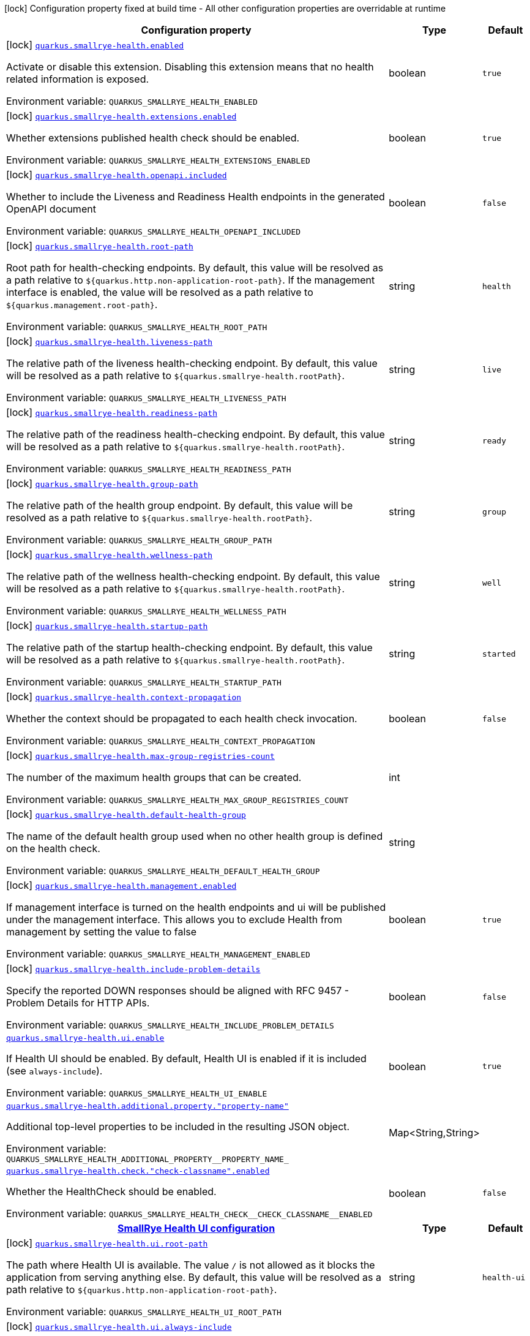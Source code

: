 [.configuration-legend]
icon:lock[title=Fixed at build time] Configuration property fixed at build time - All other configuration properties are overridable at runtime
[.configuration-reference.searchable, cols="80,.^10,.^10"]
|===

h|[.header-title]##Configuration property##
h|Type
h|Default

a|icon:lock[title=Fixed at build time] [[quarkus-smallrye-health_quarkus-smallrye-health-enabled]] [.property-path]##link:#quarkus-smallrye-health_quarkus-smallrye-health-enabled[`quarkus.smallrye-health.enabled`]##
ifdef::add-copy-button-to-config-props[]
config_property_copy_button:+++quarkus.smallrye-health.enabled+++[]
endif::add-copy-button-to-config-props[]


[.description]
--
Activate or disable this extension. Disabling this extension means that no health related information is exposed.


ifdef::add-copy-button-to-env-var[]
Environment variable: env_var_with_copy_button:+++QUARKUS_SMALLRYE_HEALTH_ENABLED+++[]
endif::add-copy-button-to-env-var[]
ifndef::add-copy-button-to-env-var[]
Environment variable: `+++QUARKUS_SMALLRYE_HEALTH_ENABLED+++`
endif::add-copy-button-to-env-var[]
--
|boolean
|`+++true+++`

a|icon:lock[title=Fixed at build time] [[quarkus-smallrye-health_quarkus-smallrye-health-extensions-enabled]] [.property-path]##link:#quarkus-smallrye-health_quarkus-smallrye-health-extensions-enabled[`quarkus.smallrye-health.extensions.enabled`]##
ifdef::add-copy-button-to-config-props[]
config_property_copy_button:+++quarkus.smallrye-health.extensions.enabled+++[]
endif::add-copy-button-to-config-props[]


[.description]
--
Whether extensions published health check should be enabled.


ifdef::add-copy-button-to-env-var[]
Environment variable: env_var_with_copy_button:+++QUARKUS_SMALLRYE_HEALTH_EXTENSIONS_ENABLED+++[]
endif::add-copy-button-to-env-var[]
ifndef::add-copy-button-to-env-var[]
Environment variable: `+++QUARKUS_SMALLRYE_HEALTH_EXTENSIONS_ENABLED+++`
endif::add-copy-button-to-env-var[]
--
|boolean
|`+++true+++`

a|icon:lock[title=Fixed at build time] [[quarkus-smallrye-health_quarkus-smallrye-health-openapi-included]] [.property-path]##link:#quarkus-smallrye-health_quarkus-smallrye-health-openapi-included[`quarkus.smallrye-health.openapi.included`]##
ifdef::add-copy-button-to-config-props[]
config_property_copy_button:+++quarkus.smallrye-health.openapi.included+++[]
endif::add-copy-button-to-config-props[]


[.description]
--
Whether to include the Liveness and Readiness Health endpoints in the generated OpenAPI document


ifdef::add-copy-button-to-env-var[]
Environment variable: env_var_with_copy_button:+++QUARKUS_SMALLRYE_HEALTH_OPENAPI_INCLUDED+++[]
endif::add-copy-button-to-env-var[]
ifndef::add-copy-button-to-env-var[]
Environment variable: `+++QUARKUS_SMALLRYE_HEALTH_OPENAPI_INCLUDED+++`
endif::add-copy-button-to-env-var[]
--
|boolean
|`+++false+++`

a|icon:lock[title=Fixed at build time] [[quarkus-smallrye-health_quarkus-smallrye-health-root-path]] [.property-path]##link:#quarkus-smallrye-health_quarkus-smallrye-health-root-path[`quarkus.smallrye-health.root-path`]##
ifdef::add-copy-button-to-config-props[]
config_property_copy_button:+++quarkus.smallrye-health.root-path+++[]
endif::add-copy-button-to-config-props[]


[.description]
--
Root path for health-checking endpoints. By default, this value will be resolved as a path relative to `$++{++quarkus.http.non-application-root-path++}++`. If the management interface is enabled, the value will be resolved as a path relative to `$++{++quarkus.management.root-path++}++`.


ifdef::add-copy-button-to-env-var[]
Environment variable: env_var_with_copy_button:+++QUARKUS_SMALLRYE_HEALTH_ROOT_PATH+++[]
endif::add-copy-button-to-env-var[]
ifndef::add-copy-button-to-env-var[]
Environment variable: `+++QUARKUS_SMALLRYE_HEALTH_ROOT_PATH+++`
endif::add-copy-button-to-env-var[]
--
|string
|`+++health+++`

a|icon:lock[title=Fixed at build time] [[quarkus-smallrye-health_quarkus-smallrye-health-liveness-path]] [.property-path]##link:#quarkus-smallrye-health_quarkus-smallrye-health-liveness-path[`quarkus.smallrye-health.liveness-path`]##
ifdef::add-copy-button-to-config-props[]
config_property_copy_button:+++quarkus.smallrye-health.liveness-path+++[]
endif::add-copy-button-to-config-props[]


[.description]
--
The relative path of the liveness health-checking endpoint. By default, this value will be resolved as a path relative to `$++{++quarkus.smallrye-health.rootPath++}++`.


ifdef::add-copy-button-to-env-var[]
Environment variable: env_var_with_copy_button:+++QUARKUS_SMALLRYE_HEALTH_LIVENESS_PATH+++[]
endif::add-copy-button-to-env-var[]
ifndef::add-copy-button-to-env-var[]
Environment variable: `+++QUARKUS_SMALLRYE_HEALTH_LIVENESS_PATH+++`
endif::add-copy-button-to-env-var[]
--
|string
|`+++live+++`

a|icon:lock[title=Fixed at build time] [[quarkus-smallrye-health_quarkus-smallrye-health-readiness-path]] [.property-path]##link:#quarkus-smallrye-health_quarkus-smallrye-health-readiness-path[`quarkus.smallrye-health.readiness-path`]##
ifdef::add-copy-button-to-config-props[]
config_property_copy_button:+++quarkus.smallrye-health.readiness-path+++[]
endif::add-copy-button-to-config-props[]


[.description]
--
The relative path of the readiness health-checking endpoint. By default, this value will be resolved as a path relative to `$++{++quarkus.smallrye-health.rootPath++}++`.


ifdef::add-copy-button-to-env-var[]
Environment variable: env_var_with_copy_button:+++QUARKUS_SMALLRYE_HEALTH_READINESS_PATH+++[]
endif::add-copy-button-to-env-var[]
ifndef::add-copy-button-to-env-var[]
Environment variable: `+++QUARKUS_SMALLRYE_HEALTH_READINESS_PATH+++`
endif::add-copy-button-to-env-var[]
--
|string
|`+++ready+++`

a|icon:lock[title=Fixed at build time] [[quarkus-smallrye-health_quarkus-smallrye-health-group-path]] [.property-path]##link:#quarkus-smallrye-health_quarkus-smallrye-health-group-path[`quarkus.smallrye-health.group-path`]##
ifdef::add-copy-button-to-config-props[]
config_property_copy_button:+++quarkus.smallrye-health.group-path+++[]
endif::add-copy-button-to-config-props[]


[.description]
--
The relative path of the health group endpoint. By default, this value will be resolved as a path relative to `$++{++quarkus.smallrye-health.rootPath++}++`.


ifdef::add-copy-button-to-env-var[]
Environment variable: env_var_with_copy_button:+++QUARKUS_SMALLRYE_HEALTH_GROUP_PATH+++[]
endif::add-copy-button-to-env-var[]
ifndef::add-copy-button-to-env-var[]
Environment variable: `+++QUARKUS_SMALLRYE_HEALTH_GROUP_PATH+++`
endif::add-copy-button-to-env-var[]
--
|string
|`+++group+++`

a|icon:lock[title=Fixed at build time] [[quarkus-smallrye-health_quarkus-smallrye-health-wellness-path]] [.property-path]##link:#quarkus-smallrye-health_quarkus-smallrye-health-wellness-path[`quarkus.smallrye-health.wellness-path`]##
ifdef::add-copy-button-to-config-props[]
config_property_copy_button:+++quarkus.smallrye-health.wellness-path+++[]
endif::add-copy-button-to-config-props[]


[.description]
--
The relative path of the wellness health-checking endpoint. By default, this value will be resolved as a path relative to `$++{++quarkus.smallrye-health.rootPath++}++`.


ifdef::add-copy-button-to-env-var[]
Environment variable: env_var_with_copy_button:+++QUARKUS_SMALLRYE_HEALTH_WELLNESS_PATH+++[]
endif::add-copy-button-to-env-var[]
ifndef::add-copy-button-to-env-var[]
Environment variable: `+++QUARKUS_SMALLRYE_HEALTH_WELLNESS_PATH+++`
endif::add-copy-button-to-env-var[]
--
|string
|`+++well+++`

a|icon:lock[title=Fixed at build time] [[quarkus-smallrye-health_quarkus-smallrye-health-startup-path]] [.property-path]##link:#quarkus-smallrye-health_quarkus-smallrye-health-startup-path[`quarkus.smallrye-health.startup-path`]##
ifdef::add-copy-button-to-config-props[]
config_property_copy_button:+++quarkus.smallrye-health.startup-path+++[]
endif::add-copy-button-to-config-props[]


[.description]
--
The relative path of the startup health-checking endpoint. By default, this value will be resolved as a path relative to `$++{++quarkus.smallrye-health.rootPath++}++`.


ifdef::add-copy-button-to-env-var[]
Environment variable: env_var_with_copy_button:+++QUARKUS_SMALLRYE_HEALTH_STARTUP_PATH+++[]
endif::add-copy-button-to-env-var[]
ifndef::add-copy-button-to-env-var[]
Environment variable: `+++QUARKUS_SMALLRYE_HEALTH_STARTUP_PATH+++`
endif::add-copy-button-to-env-var[]
--
|string
|`+++started+++`

a|icon:lock[title=Fixed at build time] [[quarkus-smallrye-health_quarkus-smallrye-health-context-propagation]] [.property-path]##link:#quarkus-smallrye-health_quarkus-smallrye-health-context-propagation[`quarkus.smallrye-health.context-propagation`]##
ifdef::add-copy-button-to-config-props[]
config_property_copy_button:+++quarkus.smallrye-health.context-propagation+++[]
endif::add-copy-button-to-config-props[]


[.description]
--
Whether the context should be propagated to each health check invocation.


ifdef::add-copy-button-to-env-var[]
Environment variable: env_var_with_copy_button:+++QUARKUS_SMALLRYE_HEALTH_CONTEXT_PROPAGATION+++[]
endif::add-copy-button-to-env-var[]
ifndef::add-copy-button-to-env-var[]
Environment variable: `+++QUARKUS_SMALLRYE_HEALTH_CONTEXT_PROPAGATION+++`
endif::add-copy-button-to-env-var[]
--
|boolean
|`+++false+++`

a|icon:lock[title=Fixed at build time] [[quarkus-smallrye-health_quarkus-smallrye-health-max-group-registries-count]] [.property-path]##link:#quarkus-smallrye-health_quarkus-smallrye-health-max-group-registries-count[`quarkus.smallrye-health.max-group-registries-count`]##
ifdef::add-copy-button-to-config-props[]
config_property_copy_button:+++quarkus.smallrye-health.max-group-registries-count+++[]
endif::add-copy-button-to-config-props[]


[.description]
--
The number of the maximum health groups that can be created.


ifdef::add-copy-button-to-env-var[]
Environment variable: env_var_with_copy_button:+++QUARKUS_SMALLRYE_HEALTH_MAX_GROUP_REGISTRIES_COUNT+++[]
endif::add-copy-button-to-env-var[]
ifndef::add-copy-button-to-env-var[]
Environment variable: `+++QUARKUS_SMALLRYE_HEALTH_MAX_GROUP_REGISTRIES_COUNT+++`
endif::add-copy-button-to-env-var[]
--
|int
|

a|icon:lock[title=Fixed at build time] [[quarkus-smallrye-health_quarkus-smallrye-health-default-health-group]] [.property-path]##link:#quarkus-smallrye-health_quarkus-smallrye-health-default-health-group[`quarkus.smallrye-health.default-health-group`]##
ifdef::add-copy-button-to-config-props[]
config_property_copy_button:+++quarkus.smallrye-health.default-health-group+++[]
endif::add-copy-button-to-config-props[]


[.description]
--
The name of the default health group used when no other health group is defined on the health check.


ifdef::add-copy-button-to-env-var[]
Environment variable: env_var_with_copy_button:+++QUARKUS_SMALLRYE_HEALTH_DEFAULT_HEALTH_GROUP+++[]
endif::add-copy-button-to-env-var[]
ifndef::add-copy-button-to-env-var[]
Environment variable: `+++QUARKUS_SMALLRYE_HEALTH_DEFAULT_HEALTH_GROUP+++`
endif::add-copy-button-to-env-var[]
--
|string
|

a|icon:lock[title=Fixed at build time] [[quarkus-smallrye-health_quarkus-smallrye-health-management-enabled]] [.property-path]##link:#quarkus-smallrye-health_quarkus-smallrye-health-management-enabled[`quarkus.smallrye-health.management.enabled`]##
ifdef::add-copy-button-to-config-props[]
config_property_copy_button:+++quarkus.smallrye-health.management.enabled+++[]
endif::add-copy-button-to-config-props[]


[.description]
--
If management interface is turned on the health endpoints and ui will be published under the management interface. This allows you to exclude Health from management by setting the value to false


ifdef::add-copy-button-to-env-var[]
Environment variable: env_var_with_copy_button:+++QUARKUS_SMALLRYE_HEALTH_MANAGEMENT_ENABLED+++[]
endif::add-copy-button-to-env-var[]
ifndef::add-copy-button-to-env-var[]
Environment variable: `+++QUARKUS_SMALLRYE_HEALTH_MANAGEMENT_ENABLED+++`
endif::add-copy-button-to-env-var[]
--
|boolean
|`+++true+++`

a|icon:lock[title=Fixed at build time] [[quarkus-smallrye-health_quarkus-smallrye-health-include-problem-details]] [.property-path]##link:#quarkus-smallrye-health_quarkus-smallrye-health-include-problem-details[`quarkus.smallrye-health.include-problem-details`]##
ifdef::add-copy-button-to-config-props[]
config_property_copy_button:+++quarkus.smallrye-health.include-problem-details+++[]
endif::add-copy-button-to-config-props[]


[.description]
--
Specify the reported DOWN responses should be aligned with RFC 9457 - Problem Details for HTTP APIs.


ifdef::add-copy-button-to-env-var[]
Environment variable: env_var_with_copy_button:+++QUARKUS_SMALLRYE_HEALTH_INCLUDE_PROBLEM_DETAILS+++[]
endif::add-copy-button-to-env-var[]
ifndef::add-copy-button-to-env-var[]
Environment variable: `+++QUARKUS_SMALLRYE_HEALTH_INCLUDE_PROBLEM_DETAILS+++`
endif::add-copy-button-to-env-var[]
--
|boolean
|`+++false+++`

a| [[quarkus-smallrye-health_quarkus-smallrye-health-ui-enable]] [.property-path]##link:#quarkus-smallrye-health_quarkus-smallrye-health-ui-enable[`quarkus.smallrye-health.ui.enable`]##
ifdef::add-copy-button-to-config-props[]
config_property_copy_button:+++quarkus.smallrye-health.ui.enable+++[]
endif::add-copy-button-to-config-props[]


[.description]
--
If Health UI should be enabled. By default, Health UI is enabled if it is included (see `always-include`).


ifdef::add-copy-button-to-env-var[]
Environment variable: env_var_with_copy_button:+++QUARKUS_SMALLRYE_HEALTH_UI_ENABLE+++[]
endif::add-copy-button-to-env-var[]
ifndef::add-copy-button-to-env-var[]
Environment variable: `+++QUARKUS_SMALLRYE_HEALTH_UI_ENABLE+++`
endif::add-copy-button-to-env-var[]
--
|boolean
|`+++true+++`

a| [[quarkus-smallrye-health_quarkus-smallrye-health-additional-property-property-name]] [.property-path]##link:#quarkus-smallrye-health_quarkus-smallrye-health-additional-property-property-name[`quarkus.smallrye-health.additional.property."property-name"`]##
ifdef::add-copy-button-to-config-props[]
config_property_copy_button:+++quarkus.smallrye-health.additional.property."property-name"+++[]
endif::add-copy-button-to-config-props[]


[.description]
--
Additional top-level properties to be included in the resulting JSON object.


ifdef::add-copy-button-to-env-var[]
Environment variable: env_var_with_copy_button:+++QUARKUS_SMALLRYE_HEALTH_ADDITIONAL_PROPERTY__PROPERTY_NAME_+++[]
endif::add-copy-button-to-env-var[]
ifndef::add-copy-button-to-env-var[]
Environment variable: `+++QUARKUS_SMALLRYE_HEALTH_ADDITIONAL_PROPERTY__PROPERTY_NAME_+++`
endif::add-copy-button-to-env-var[]
--
|Map<String,String>
|

a| [[quarkus-smallrye-health_quarkus-smallrye-health-check-check-classname-enabled]] [.property-path]##link:#quarkus-smallrye-health_quarkus-smallrye-health-check-check-classname-enabled[`quarkus.smallrye-health.check."check-classname".enabled`]##
ifdef::add-copy-button-to-config-props[]
config_property_copy_button:+++quarkus.smallrye-health.check."check-classname".enabled+++[]
endif::add-copy-button-to-config-props[]


[.description]
--
Whether the HealthCheck should be enabled.


ifdef::add-copy-button-to-env-var[]
Environment variable: env_var_with_copy_button:+++QUARKUS_SMALLRYE_HEALTH_CHECK__CHECK_CLASSNAME__ENABLED+++[]
endif::add-copy-button-to-env-var[]
ifndef::add-copy-button-to-env-var[]
Environment variable: `+++QUARKUS_SMALLRYE_HEALTH_CHECK__CHECK_CLASSNAME__ENABLED+++`
endif::add-copy-button-to-env-var[]
--
|boolean
|`+++false+++`

h|[[quarkus-smallrye-health_section_quarkus-smallrye-health-ui]] [.section-name.section-level0]##link:#quarkus-smallrye-health_section_quarkus-smallrye-health-ui[SmallRye Health UI configuration]##
h|Type
h|Default

a|icon:lock[title=Fixed at build time] [[quarkus-smallrye-health_quarkus-smallrye-health-ui-root-path]] [.property-path]##link:#quarkus-smallrye-health_quarkus-smallrye-health-ui-root-path[`quarkus.smallrye-health.ui.root-path`]##
ifdef::add-copy-button-to-config-props[]
config_property_copy_button:+++quarkus.smallrye-health.ui.root-path+++[]
endif::add-copy-button-to-config-props[]


[.description]
--
The path where Health UI is available. The value `/` is not allowed as it blocks the application from serving anything else. By default, this value will be resolved as a path relative to `$++{++quarkus.http.non-application-root-path++}++`.


ifdef::add-copy-button-to-env-var[]
Environment variable: env_var_with_copy_button:+++QUARKUS_SMALLRYE_HEALTH_UI_ROOT_PATH+++[]
endif::add-copy-button-to-env-var[]
ifndef::add-copy-button-to-env-var[]
Environment variable: `+++QUARKUS_SMALLRYE_HEALTH_UI_ROOT_PATH+++`
endif::add-copy-button-to-env-var[]
--
|string
|`+++health-ui+++`

a|icon:lock[title=Fixed at build time] [[quarkus-smallrye-health_quarkus-smallrye-health-ui-always-include]] [.property-path]##link:#quarkus-smallrye-health_quarkus-smallrye-health-ui-always-include[`quarkus.smallrye-health.ui.always-include`]##
ifdef::add-copy-button-to-config-props[]
config_property_copy_button:+++quarkus.smallrye-health.ui.always-include+++[]
endif::add-copy-button-to-config-props[]


[.description]
--
Always include the UI. By default, this will only be included in dev and test. Setting this to true will also include the UI in Prod


ifdef::add-copy-button-to-env-var[]
Environment variable: env_var_with_copy_button:+++QUARKUS_SMALLRYE_HEALTH_UI_ALWAYS_INCLUDE+++[]
endif::add-copy-button-to-env-var[]
ifndef::add-copy-button-to-env-var[]
Environment variable: `+++QUARKUS_SMALLRYE_HEALTH_UI_ALWAYS_INCLUDE+++`
endif::add-copy-button-to-env-var[]
--
|boolean
|`+++false+++`


|===

